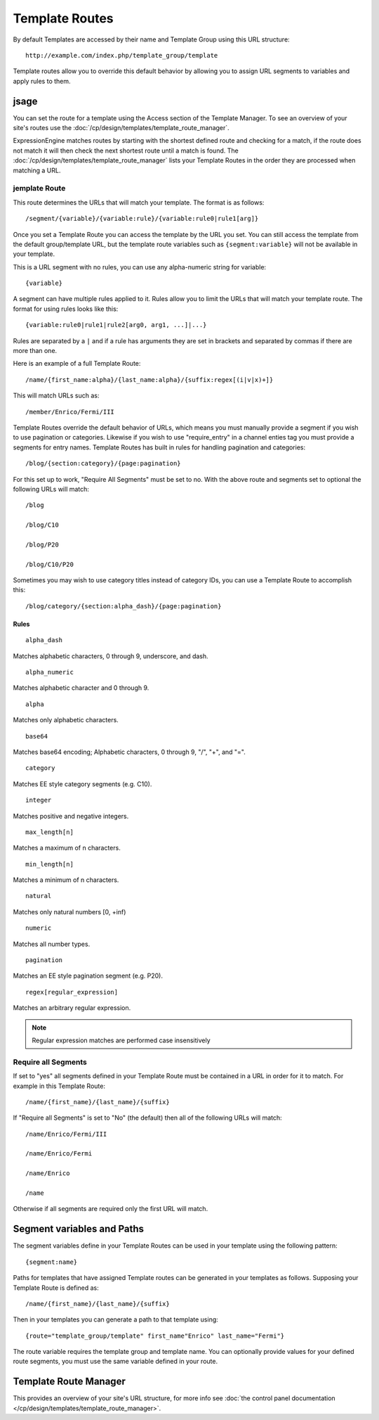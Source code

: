 Template Routes
===============

By default Templates are accessed by their name and Template Group using
this URL structure::

  http://example.com/index.php/template_group/template

Template routes allow you to override this default behavior by allowing
you to assign URL segments to variables and apply rules to them.

jsage
-----

You can set the route for a template using the Access section of the
Template Manager. To see an overview of your site's routes use the
:doc:`/cp/design/templates/template_route_manager`.

ExpressionEngine matches routes by starting with the shortest defined
route and checking for a match, if the route does not match it will then
check the next shortest route until a match is found. The
:doc:`/cp/design/templates/template_route_manager` lists your Template
Routes in the order they are processed when matching a URL.

jemplate Route
~~~~~~~~~~~~~~

This route determines the URLs that will match your template. The
format is as follows::

  /segment/{variable}/{variable:rule}/{variable:rule0|rule1[arg]}

Once you set a Template Route you can access the template by the URL you
set. You can still access the template from the default group/template
URL, but the template route variables such as ``{segment:variable}``
will not be available in your template.

This is a URL segment with no rules, you can use any alpha-numeric
string for variable::

  {variable}

A segment can have multiple rules applied to it. Rules allow you to
limit the URLs that will match your template route. The format for using
rules looks like this::

  {variable:rule0|rule1|rule2[arg0, arg1, ...]|...}

Rules are separated by a ``|`` and if a rule has arguments they are set
in brackets and separated by commas if there are more than one.

Here is an example of a full Template Route::

  /name/{first_name:alpha}/{last_name:alpha}/{suffix:regex[(i|v|x)+]}

This will match URLs such as::

  /member/Enrico/Fermi/III

Template Routes override the default behavior of URLs, which means you
must manually provide a segment if you wish to use pagination or 
categories. Likewise if you wish to use "require_entry" in a channel 
enties tag you must provide a segments for entry names. Template Routes
has built in rules for handling pagination and categories::

  /blog/{section:category}/{page:pagination}

For this set up to work, "Require All Segments" must be set to no. With
the above route and segments set to optional the following URLs will
match::

  /blog

  /blog/C10

  /blog/P20

  /blog/C10/P20


Sometimes you may wish to use category titles instead of category IDs,
you can use a Template Route to accomplish this::

  /blog/category/{section:alpha_dash}/{page:pagination}

Rules
^^^^^

::

  alpha_dash

Matches alphabetic characters, 0 through 9, underscore, and dash.

::

  alpha_numeric

Matches alphabetic character and 0 through 9.

::

  alpha

Matches only alphabetic characters.

::

  base64

Matches base64 encoding; Alphabetic characters, 0 through 9, "/", "+",
and "=".

::

  category

Matches EE style category segments (e.g. C10).

::

  integer

Matches positive and negative integers.

::

  max_length[n]

Matches a maximum of n characters.

::

  min_length[n]

Matches a minimum of n characters.

::

  natural

Matches only natural numbers [0, +inf)

::

  numeric

Matches all number types.

::

  pagination

Matches an EE style pagination segment (e.g. P20).

::

  regex[regular_expression]

Matches an arbitrary regular expression.

.. note:: Regular expression matches are performed case insensitively

Require all Segments
~~~~~~~~~~~~~~~~~~~~

If set to "yes" all segments defined in your Template Route must be
contained in a URL in order for it to match. For example in this
Template Route::

  /name/{first_name}/{last_name}/{suffix}

If "Require all Segments" is set to "No" (the default) then all of the
following URLs will match::

  /name/Enrico/Fermi/III

  /name/Enrico/Fermi

  /name/Enrico

  /name

Otherwise if all segments are required only the first URL will match.


Segment variables and Paths
---------------------------

The segment variables define in your Template Routes can be used in your
template using the following pattern::

  {segment:name}

Paths for templates that have assigned Template routes can be generated
in your templates as follows. Supposing your Template Route is defined
as::

  /name/{first_name}/{last_name}/{suffix}

Then in your templates you can generate a path to that template using::

  {route="template_group/template" first_name"Enrico" last_name="Fermi"}

The route variable requires the template group and template name. You
can optionally provide values for your defined route segments, you must
use the same variable defined in your route.


Template Route Manager
----------------------

This provides an overview of your site's URL structure, for more info
see :doc:`the control panel documentation
</cp/design/templates/template_route_manager>`.
